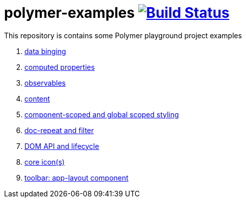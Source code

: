 = polymer-examples image:https://travis-ci.org/daggerok/polymer-examples.svg?branch=master["Build Status", link="https://travis-ci.org/daggerok/polymer-examples"]

This repository is contains some Polymer playground project examples

. link:01-data-binging/[data binging]
. link:02-computed-properties/[computed properties]
. link:03-observables/[observables]
. link:04-content/[content]
. link:05-scoped-styles/[component-scoped and global scoped styling]
. link:06-dom-repeat-and-filter/[doc-repeat and filter]
. link:07-DOM-and-lifecycle/[DOM API and lifecycle]
. link:08-core-icons/[core icon(s)]
. link:09-toolbar/[toolbar: app-layout component]

